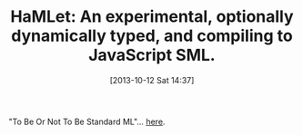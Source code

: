 #+POSTID: 8083
#+DATE: [2013-10-12 Sat 14:37]
#+OPTIONS: toc:nil num:nil todo:nil pri:nil tags:nil ^:nil TeX:nil
#+CATEGORY: Link
#+TAGS: ML, Programming Language, SML
#+TITLE: HaMLet: An experimental, optionally dynamically typed, and compiling to JavaScript SML.

"To Be Or Not To Be Standard ML"... [[http://www.mpi-sws.org/~rossberg/hamlet/][here]].



